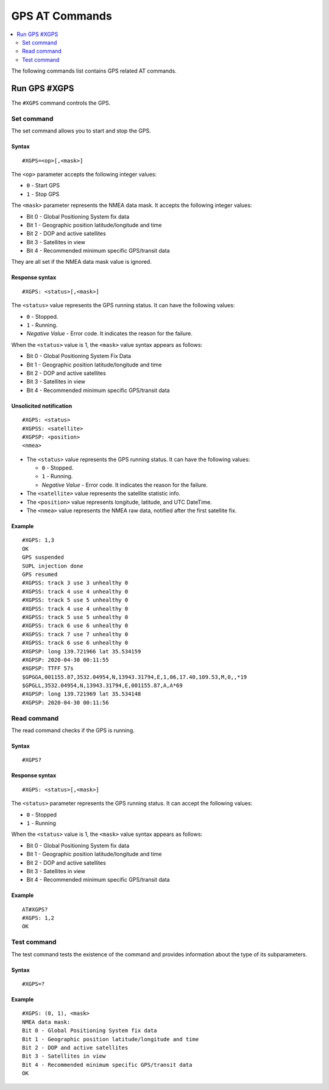 .. _SLM_AT_GPS:

GPS AT Commands
***************

.. contents::
   :local:
   :depth: 2

The following commands list contains GPS related AT commands.

Run GPS #XGPS
=============

The ``#XGPS`` command controls the GPS.

Set command
-----------

The set command allows you to start and stop the GPS.

Syntax
~~~~~~

::

   #XGPS=<op>[,<mask>]

The ``<op>`` parameter accepts the following integer values:

* ``0`` - Start GPS
* ``1`` - Stop GPS

The ``<mask>`` parameter represents the NMEA data mask.
It accepts the following integer values:

* Bit 0 - Global Positioning System fix data
* Bit 1 - Geographic position latitude/longitude and time
* Bit 2 - DOP and active satellites
* Bit 3 - Satellites in view
* Bit 4 - Recommended minimum specific GPS/transit data

They are all set if the NMEA data mask value is ignored.

Response syntax
~~~~~~~~~~~~~~~

::

   #XGPS: <status>[,<mask>]

The ``<status>`` value represents the GPS running status.
It can have the following values:

* ``0`` - Stopped.
* ``1`` - Running.
* *Negative Value* - Error code.
  It indicates the reason for the failure.

When the ``<status>`` value is 1, the ``<mask>`` value syntax appears as follows:

* Bit 0 - Global Positioning System Fix Data
* Bit 1 - Geographic position latitude/longitude and time
* Bit 2 - DOP and active satellites
* Bit 3 - Satellites in view
* Bit 4 - Recommended minimum specific GPS/transit data

Unsolicited notification
~~~~~~~~~~~~~~~~~~~~~~~~

::

   #XGPS: <status>
   #XGPSS: <satellite>
   #XGPSP: <position>
   <nmea>

* The ``<status>`` value represents the GPS running status.
  It can have the following values:

  * ``0`` - Stopped.
  * ``1`` - Running.
  * *Negative Value* - Error code.
    It indicates the reason for the failure.

* The ``<satellite>`` value represents the satellite statistic info.
* The ``<position>`` value represents longitude, latitude, and UTC DateTime.
* The ``<nmea>`` value represents the NMEA raw data, notified after the first satellite fix.

Example
~~~~~~~

::

   #XGPS: 1,3
   OK
   GPS suspended
   SUPL injection done
   GPS resumed
   #XGPSS: track 3 use 3 unhealthy 0
   #XGPSS: track 4 use 4 unhealthy 0
   #XGPSS: track 5 use 5 unhealthy 0
   #XGPSS: track 4 use 4 unhealthy 0
   #XGPSS: track 5 use 5 unhealthy 0
   #XGPSS: track 6 use 6 unhealthy 0
   #XGPSS: track 7 use 7 unhealthy 0
   #XGPSS: track 6 use 6 unhealthy 0
   #XGPSP: long 139.721966 lat 35.534159
   #XGPSP: 2020-04-30 00:11:55
   #XGPSP: TTFF 57s
   $GPGGA,001155.87,3532.04954,N,13943.31794,E,1,06,17.40,109.53,M,0,,*19
   $GPGLL,3532.04954,N,13943.31794,E,001155.87,A,A*69
   #XGPSP: long 139.721969 lat 35.534148
   #XGPSP: 2020-04-30 00:11:56

Read command
------------

The read command checks if the GPS is running.

Syntax
~~~~~~

::

   #XGPS?

Response syntax
~~~~~~~~~~~~~~~

::

   #XGPS: <status>[,<mask>]

The ``<status>`` parameter represents the GPS running status.
It can accept the following values:

* ``0`` - Stopped
* ``1`` - Running

When the ``<status>`` value is 1, the ``<mask>`` value syntax appears as follows:

* Bit 0 - Global Positioning System fix data
* Bit 1 - Geographic position latitude/longitude and time
* Bit 2 - DOP and active satellites
* Bit 3 - Satellites in view
* Bit 4 - Recommended minimum specific GPS/transit data

Example
~~~~~~~

::

   AT#XGPS?
   #XGPS: 1,2
   OK

Test command
------------

The test command tests the existence of the command and provides information about the type of its subparameters.

Syntax
~~~~~~

::

   #XGPS=?

Example
~~~~~~~

::

   #XGPS: (0, 1), <mask>
   NMEA data mask:
   Bit 0 - Global Positioning System fix data
   Bit 1 - Geographic position latitude/longitude and time
   Bit 2 - DOP and active satellites
   Bit 3 - Satellites in view
   Bit 4 - Recommended minimum specific GPS/transit data
   OK
